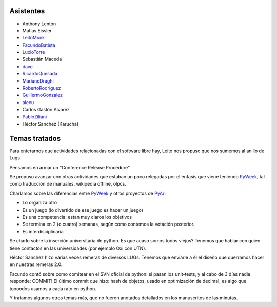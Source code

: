 .. title: Reunión 24 - 19/09/2007 - Hip Bar, Buenos Aires


Asistentes
----------

* Anthony Lenton

* Matías Eissler

* LeitoMonk_

* FacundoBatista_

* LucioTorre_

* Sebastián Maceda

* dave_

* RicardoQuesada_

* MarianoDraghi_

* RobertoRodriguez_

* GuillermoGonzalez_

* alecu_

* Carlos Gastón Alvarez

* PabloZiliani_

* Héctor Sanchez (Karucha)

Temas tratados
--------------

Para enterarnos que actividades relacionadas con el software libre hay, Leito nos propuso que nos sumemos al anillo de Lugs.

Pensamos en armar un "Conference Release Procedure"

Se propuso avanzar con otras actividades que estaban un poco relegadas por el énfasis que viene teniendo PyWeek_, tal como traducción de manuales, wikipedia offline, olpcs.

Charlamos sobre las diferencias entre PyWeek_ y otros proyectos de PyAr_:

* Lo organiza otro

* Es un juego (lo divertido de ese juego es hacer un juego)

* Es una competencia: estan muy claros los objetivos

* Se termina en 2 (o cuatro) semanas, según como contemos la votación posterior.

* Es interdisciplinaria

Se charlo sobre la inserción universitaria de python. Es que acaso somos todos viejos? Tenemos que hablar con quien tiene contactos en las universidades (por ejemplo Oxi con UTN).

Héctor Sanchez hizo varias veces remeras de diversos LUGs. Tenemos que enviarle a él el diseño que querramos hacer en nuestras remeras 2.0.

Facundo contó sobre como comitear en el SVN oficial de python: si pasan los unit-tests, y al cabo de 3 días nadie responde: COMMIT! El último commit que hizo: hash de objetos, usado en optimización de decimal, es algo que toooodos usamos a cada rato en python.

Y tratamos algunos otros temas más, que no fueron anotados detallados en los manuscritos de las minutas.

.. ############################################################################

.. _dave: /alejandrodavidweil

.. _alecu: /alejandrojcura

.. _leitomonk: /leitomonk
.. _luciotorre: /luciotorre
.. _ricardoquesada: /ricardoquesada
.. _marianodraghi: /marianodraghi
.. _robertorodriguez: /robertorodriguez
.. _guillermogonzalez: /guillermogonzalez
.. _pabloziliani: /pabloziliani
.. _pyweek: /pyweek
.. _facundobatista: /miembros/facundobatista
.. _pyar: /pyar
